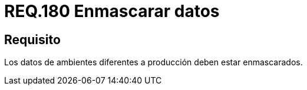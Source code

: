 :slug: rules/180/
:category: rules
:description: En el presente documento se detallan los requerimientos de seguridad relacionados a la importancia que implica para cualquier sistema enmascarar sus datos. Por lo tanto, se habla sobre la relevancia de enmascarar todos aquellos datos que pertenezcan a ambientes diferentes a producción.
:keywords: Requerimiento, Seguridad, Enmascarar, Producción, Datos, Ambiente.
:rules: yes

= REQ.180 Enmascarar datos

== Requisito

Los datos de ambientes diferentes a producción deben estar enmascarados.
